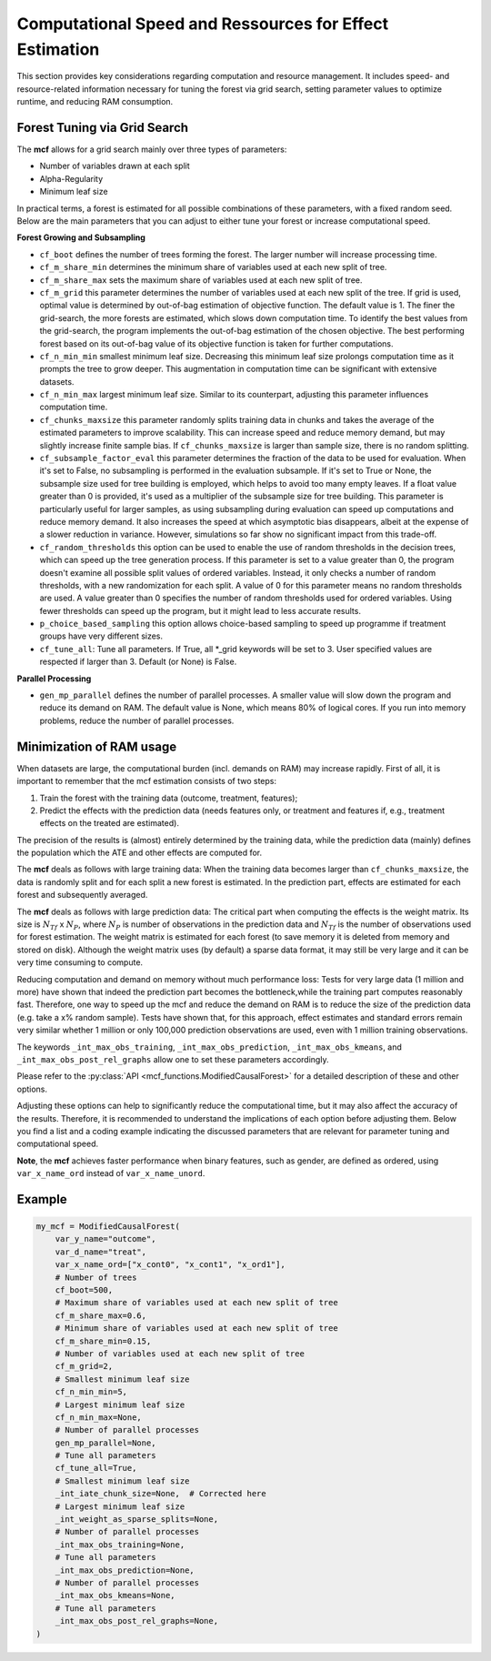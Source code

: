 .. _computational-speed:

Computational Speed and Ressources for Effect Estimation
========================================================

This section provides key considerations regarding computation and resource management. It includes speed- and resource-related information necessary for tuning the forest via grid search, setting parameter values to optimize runtime, and reducing RAM consumption.


Forest Tuning via Grid Search
~~~~~~~~~~~~~~~~~~~~~~~~~~~~~~

The **mcf** allows for a grid search mainly over three types of parameters: 

- Number of variables drawn at each split

- Alpha-Regularity

- Minimum leaf size

In practical terms, a forest is estimated for all possible combinations of these parameters, with a fixed random seed. Below are the main parameters that you can adjust to either tune your forest or increase computational speed.

**Forest Growing and Subsampling**

- ``cf_boot`` defines the number of trees forming the forest. The larger number will increase processing time. 

- ``cf_m_share_min`` determines the minimum share of variables used at each new split of tree. 

- ``cf_m_share_max`` sets the maximum share of variables used at each new split of tree. 

- ``cf_m_grid`` this parameter determines the number of variables used at each new split of the tree. If grid is used, optimal value is determined by out-of-bag estimation of objective function. The default value is 1. The finer the grid-search, the more forests are estimated, which slows down computation time. To identify the best values from the grid-search, the program implements the out-of-bag estimation of the chosen objective. The best performing forest based on its out-of-bag value of its objective function is taken for further computations.

- ``cf_n_min_min`` smallest minimum leaf size. Decreasing this minimum leaf size prolongs computation time as it prompts the tree to grow deeper. This augmentation in computation time can be significant with extensive datasets.

- ``cf_n_min_max`` largest minimum leaf size.  Similar to its counterpart, adjusting this parameter influences computation time.

- ``cf_chunks_maxsize`` this parameter randomly splits training data in chunks and takes the average of the estimated parameters to improve scalability. This can increase speed and reduce memory demand, but may slightly increase finite sample bias. If ``cf_chunks_maxsize`` is larger than sample size, there is no random splitting. 

- ``cf_subsample_factor_eval`` this parameter determines the fraction of the data to be used for evaluation.  When it's set to False, no subsampling is performed in the evaluation subsample. If it's set to True or None, the subsample size used for tree building is employed, which helps to avoid too many empty leaves. If a float value greater than 0 is provided, it's used as a multiplier of the subsample size for tree building.  This parameter is particularly useful for larger samples, as using subsampling during evaluation can speed up computations and reduce memory demand. It also increases the speed at which asymptotic bias disappears, albeit at the expense of a slower reduction in variance. However, simulations so far show no significant impact from this trade-off. 

- ``cf_random_thresholds`` this option can be used to enable the use of random thresholds in the decision trees, which can speed up the tree generation process. If this parameter is set to a value greater than 0, the program doesn't examine all possible split values of ordered variables. Instead, it only checks a number of random thresholds, with a new randomization for each split. A value of 0 for this parameter means no random thresholds are used. A value greater than 0 specifies the number of random thresholds used for ordered variables. Using fewer thresholds can speed up the program, but it might lead to less accurate results.

- ``p_choice_based_sampling`` this option allows choice-based sampling to speed up programme if treatment groups have very different sizes.

- ``cf_tune_all``: Tune all parameters. If True, all *_grid keywords will be set to 3. User specified values are respected if larger than 3. Default (or None) is False.

**Parallel Processing** 
  
- ``gen_mp_parallel`` defines the number of parallel processes. A smaller value will slow down the program and reduce its demand on RAM. The default value is None, which means 80% of logical cores. If you run into memory problems, reduce the number of parallel processes.

Minimization of RAM usage
~~~~~~~~~~~~~~~~~~~~~~~~~~

When datasets are large, the computational burden (incl. demands on RAM) may increase rapidly. First of all, it is important to remember that the mcf estimation consists of two steps:

1. Train the forest with the training data (outcome, treatment, features);
2. Predict the effects with the prediction data (needs features only, or treatment and features if, e.g., treatment effects on the treated are estimated). 

The precision of the results is (almost) entirely determined by the training data, while the prediction data (mainly) defines the population which the ATE and other effects are computed for.

The **mcf** deals as follows with large training data: When the training data becomes larger than ``cf_chunks_maxsize``, the data is randomly split and for each split a new forest is estimated. In the prediction part, effects are estimated for each forest and subsequently averaged.
       
The **mcf** deals as follows with large prediction data: The critical part when computing the effects is the weight matrix. Its size is :math:`N_{Tf}` x :math:`N_{P}`, where :math:`N_{P}` is number of observations in the prediction data and :math:`N_{Tf}` is the number of observations used for forest estimation. The weight matrix is estimated for each forest (to save memory it is deleted from memory and stored on disk). Although the weight matrix uses (by default) a sparse data format, it may still be very large and it can be very time consuming to compute.

Reducing computation and demand on memory without much performance loss: Tests for very large data (1 million and more) have shown that indeed the prediction part becomes the bottleneck,while the training part computes reasonably fast. Therefore, one way to speed up the mcf and reduce the demand on RAM is to reduce the size of the prediction data (e.g. take a x% random sample). Tests have shown that, for this approach, effect estimates and standard errors remain very similar whether 1 million or only 100,000 prediction observations are used, even with 1 million training observations.
       
The keywords ``_int_max_obs_training``, ``_int_max_obs_prediction``, ``_int_max_obs_kmeans``, and ``_int_max_obs_post_rel_graphs`` allow one to set these parameters accordingly.


Please refer to the :py:class:`API <mcf_functions.ModifiedCausalForest>` for a detailed description of these and other options. 

Adjusting these options can help to significantly reduce the computational time, but it may also affect the accuracy of the results. Therefore, it is recommended to understand the implications of each option before adjusting them. Below you find a list and a coding example indicating the discussed parameters that are relevant for parameter tuning and computational speed.

**Note**, the **mcf** achieves faster performance when binary features, such as gender, are defined as ordered, using ``var_x_name_ord`` instead of ``var_x_name_unord``.

.. list-table:: 
   :widths: 30 70
   :header-rows: 1

   * - Argument
     - Description
   * - ``cf_boot``
     - Number of trees forming the forest. Default is 1000.
   * - ``cf_m_share_min``
     - Minimum share of variables used at each new split of tree. Default is 0.1.
   * - ``cf_m_share_max``
     - Maximum share of variables used at each new split of tree. Default is 0.6.
   * - ``cf_m_grid``
     - Number of variables used at each new split of tree. Default is 1.
   * - ``cf_n_min_min``
     - Smallest minimum leaf size. Default is None.
   * - ``cf_n_min_max``
     - Largest minimum leaf size. Default is None.
   * - ``cf_chunks_maxsize``
     - Randomly splits training data in chunks and averages the estimated parameters (improved scalability). Default is None. 
   * - ``cf_subsample_factor_eval``
     - Subsampling to reduce the size of the dataset to process. Default is None. 
   * - ``cf_random_thresholds``
     - Enable the use of random thresholds in the decision trees. Default is None. 
   * - ``p_choice_based_sampling``
     -  Choice based sampling to speed up programme if treatment groups have different sizes. Default is False. 
   * - ``cf_tune_all``
     - Tune all parameters. If True, all *_grid keywords will be set to 3. User specified values are respected if larger than 3. Default (or None) is False.
   * - ``gen_mp_parallel``
     -  Number of parallel processes. Default is 80%.
     - ``_int_iate_chunk_size``
        Number of IATEs that are estimated in a single ray worker. Default is number of prediction observations / workers. If programme crashes in second part of IATE because of excess memory consumption, reduce _int_iate_chunk_size.
    - ``_int_weight_as_sparse_splits`` 
        Compute sparse weight matrix in several chuncks. Default:(Rows of prediction data * rows of Fill_y data) / (number of training splits * 25'000 * 25'000).
    - ``_int_max_obs_training``
        Upper limit for sample size. Reducing observations for training increases MSE and thus should be avoided. Default is infinity.
    - ``_int_max_obs_prediction`` 
        Upper limit for sample size. Reducing observations for prediction does not much affect MSE. It may reduce detectable heterogeneity, but may also dramatically reduce computation time. Default is 250'000.
    - ``_int_max_obs_kmeans`` 
        Upper limit for sample size. Reducing observations may reduce detectable heterogeneity, but also reduces computation time. Default is 200'000.
    - ``_int_max_obs_post_rel_graphs`` 
        Upper limit for sample size. Figures show the relation of IATEs and features (note that the built-in non-parametric regression is computationally intensive).Default is 50'000.

Example
~~~~~~~

.. code-block:: python


    my_mcf = ModifiedCausalForest(
        var_y_name="outcome",
        var_d_name="treat",
        var_x_name_ord=["x_cont0", "x_cont1", "x_ord1"],
        # Number of trees
        cf_boot=500,
        # Maximum share of variables used at each new split of tree
        cf_m_share_max=0.6,
        # Minimum share of variables used at each new split of tree
        cf_m_share_min=0.15,
        # Number of variables used at each new split of tree
        cf_m_grid=2,
        # Smallest minimum leaf size
        cf_n_min_min=5,
        # Largest minimum leaf size
        cf_n_min_max=None,
        # Number of parallel processes
        gen_mp_parallel=None,
        # Tune all parameters
        cf_tune_all=True,
        # Smallest minimum leaf size
        _int_iate_chunk_size=None,  # Corrected here
        # Largest minimum leaf size
        _int_weight_as_sparse_splits=None,
        # Number of parallel processes
        _int_max_obs_training=None,
        # Tune all parameters
        _int_max_obs_prediction=None,
        # Number of parallel processes
        _int_max_obs_kmeans=None,
        # Tune all parameters
        _int_max_obs_post_rel_graphs=None,
    )
